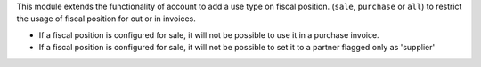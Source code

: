 This module extends the functionality of account to add a use type on
fiscal position. (``sale``, ``purchase`` or ``all``) to restrict the
usage of fiscal position for out or in invoices.

* If a fiscal position is configured for sale, it will not be possible to use
  it in a purchase invoice.

* If a fiscal position is configured for sale, it will not be possible to
  set it to a partner flagged only as 'supplier'
